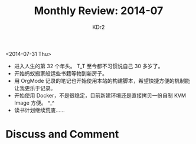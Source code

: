 # -*- mode: org; mode: auto-fill -*-
#+TITLE:  Monthly Review: 2014-07
#+AUTHOR: KDr2

#+OPTIONS: ^:{}
#+OPTIONS: toc:nil
#+OPTIONS: num:nil

#+BEGIN: inc-file :file "common.inc.org"
#+END:
#+CALL: dynamic-header() :results raw
#+CALL: meta-keywords(kws='("自省" "总结" "读书")) :results raw

# - DATE

<2014-07-31 Thu>

- 进入人生的第 32 个年头。 T_T 至今都不习惯说自己 30 多岁了。
- 开始蚂蚁搬家般运些书籍等物到新房子。
- 用 OrgMode 记录的笔记也开始使用本站的构建脚本，希望快捷方便的机制能让我更乐于记录。
- 开始使用 Docker，不是很稳定，目前新建环境还是直接拷贝一份自制 KVM Image 方便。 ^_^
- 读书计划继续荒废……

#+BEGIN: inc-file :file "gad.inc.org"
#+END:

* Discuss and Comment
  #+BEGIN: inc-file :file "disqus.inc.org"
  #+END:
